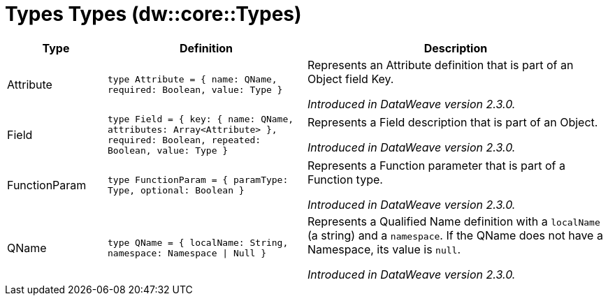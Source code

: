 = Types Types (dw::core::Types)

[%header, cols="1,2a,3a"]
|===
| Type | Definition | Description

| Attribute
| `type Attribute = { name: QName, required: Boolean, value: Type }`
| Represents an Attribute definition that is part of an Object field Key.

_Introduced in DataWeave version 2.3.0._


| Field
| `type Field = { key: { name: QName, attributes: Array<Attribute&#62; }, required: Boolean, repeated: Boolean, value: Type }`
| Represents a Field description that is part of an Object.

_Introduced in DataWeave version 2.3.0._


| FunctionParam
| `type FunctionParam = { paramType: Type, optional: Boolean }`
| Represents a Function parameter that is part of a Function type.

_Introduced in DataWeave version 2.3.0._


| QName
| `type QName = { localName: String, namespace: Namespace &#124; Null }`
| Represents a Qualified Name definition with a `localName` (a string) and a `namespace`.
If the QName does not have a Namespace, its value is `null`.

_Introduced in DataWeave version 2.3.0._

|===
